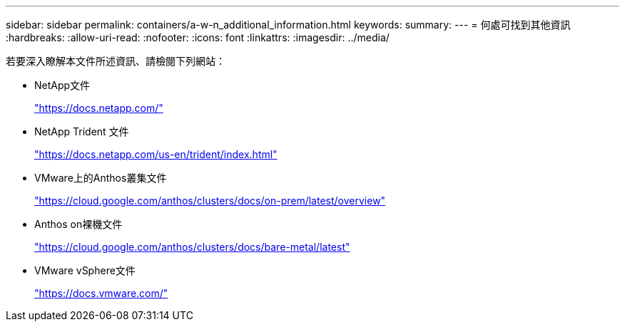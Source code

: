 ---
sidebar: sidebar 
permalink: containers/a-w-n_additional_information.html 
keywords:  
summary:  
---
= 何處可找到其他資訊
:hardbreaks:
:allow-uri-read: 
:nofooter: 
:icons: font
:linkattrs: 
:imagesdir: ../media/


[role="lead"]
若要深入瞭解本文件所述資訊、請檢閱下列網站：

* NetApp文件
+
https://docs.netapp.com/["https://docs.netapp.com/"^]

* NetApp Trident 文件
+
https://docs.netapp.com/us-en/trident/index.html["https://docs.netapp.com/us-en/trident/index.html"]

* VMware上的Anthos叢集文件
+
https://cloud.google.com/anthos/clusters/docs/on-prem/latest/overview["https://cloud.google.com/anthos/clusters/docs/on-prem/latest/overview"^]

* Anthos on裸機文件
+
https://cloud.google.com/anthos/clusters/docs/bare-metal/latest["https://cloud.google.com/anthos/clusters/docs/bare-metal/latest"]

* VMware vSphere文件
+
https://docs.vmware.com["https://docs.vmware.com/"^]


